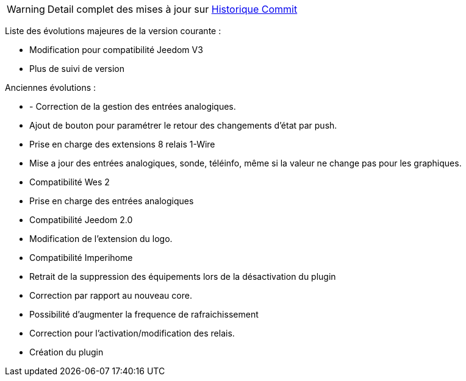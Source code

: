 WARNING: Detail complet des mises à jour sur https://github.com/guenneguezt/plugin-wes/commits/master[Historique Commit]

Liste des évolutions majeures de la version courante :

- Modification pour compatibilité Jeedom V3
- Plus de suivi de version

Anciennes évolutions :

- - Correction de la gestion des entrées analogiques.
- Ajout de bouton pour paramétrer le retour des changements d'état par push.
- Prise en charge des extensions 8 relais 1-Wire
- Mise a jour des entrées analogiques, sonde, téléinfo, même si la valeur ne change pas pour les graphiques.
- Compatibilité Wes 2
- Prise en charge des entrées analogiques
- Compatibilité Jeedom 2.0
- Modification de l'extension du logo.
- Compatibilité Imperihome
- Retrait de la suppression des équipements lors de la désactivation du plugin
- Correction par rapport au nouveau core.
- Possibilité d'augmenter la frequence de rafraichissement
- Correction pour l'activation/modification des relais.
- Création du plugin
